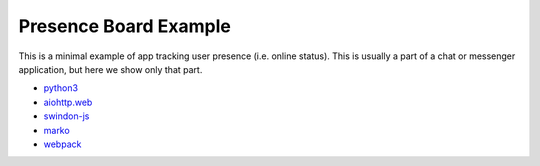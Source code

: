 ======================
Presence Board Example
======================

This is a minimal example of app tracking user presence (i.e. online status).
This is usually a part of a chat or messenger application, but here we show
only that part.

* `python3 <http://python.org>`_
* `aiohttp.web <http://aiohttp.readthedocs.io/>`_
* `swindon-js <https://npmjs.com/package/swindon>`_
* `marko <https://http://markojs.com/>`_
* `webpack <https://webpack.github.io/>`_

